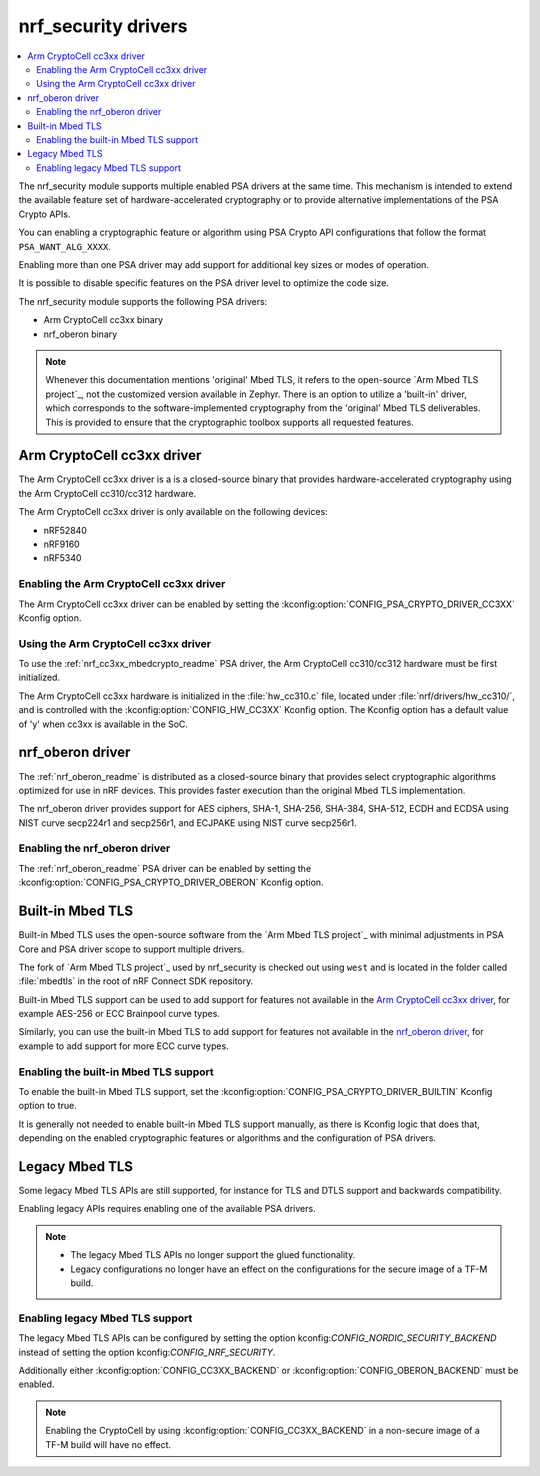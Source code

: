 .. _nrf_security_drivers:

nrf_security drivers
####################

.. contents::
   :local:
   :depth: 2

The nrf_security module supports multiple enabled PSA drivers at the same time.
This mechanism is intended to extend the available feature set of hardware-accelerated cryptography or to provide alternative implementations of the PSA Crypto APIs.

You can enabling a cryptographic feature or algorithm using PSA Crypto API configurations that follow the format ``PSA_WANT_ALG_XXXX``.

Enabling more than one PSA driver may add support for additional key sizes or modes of operation. 

It is possible to disable specific features on the PSA driver level to optimize the code size.

The nrf_security module supports the following PSA drivers:

* Arm CryptoCell cc3xx binary
* nrf_oberon binary

.. note::
   Whenever this documentation mentions 'original' Mbed TLS, it refers to the open-source `Arm Mbed TLS project`_, not the customized version available in Zephyr.
   There is an option to utilize a 'built-in' driver, which corresponds to the software-implemented cryptography from the 'original' Mbed TLS deliverables. 
   This is provided to ensure that the cryptographic toolbox supports all requested features.

.. _nrf_security_drivers_cc3xx:

Arm CryptoCell cc3xx driver
***************************

The Arm CryptoCell cc3xx driver is a is a closed-source binary that provides hardware-accelerated cryptography using the Arm CryptoCell cc310/cc312 hardware.

The Arm CryptoCell cc3xx driver is only available on the following devices:

* nRF52840
* nRF9160
* nRF5340


Enabling the Arm CryptoCell cc3xx driver
========================================

The Arm CryptoCell cc3xx driver can be enabled by setting the :kconfig:option:`CONFIG_PSA_CRYPTO_DRIVER_CC3XX` Kconfig option.


Using the Arm CryptoCell cc3xx driver
=====================================

To use the :ref:`nrf_cc3xx_mbedcrypto_readme` PSA driver, the Arm CryptoCell cc310/cc312 hardware must be first initialized.

The Arm CryptoCell cc3xx hardware is initialized in the :file:`hw_cc310.c` file, located under :file:`nrf/drivers/hw_cc310/`, and is controlled with the :kconfig:option:`CONFIG_HW_CC3XX` Kconfig option.
The Kconfig option has a default value of 'y' when cc3xx is available in the SoC.

.. _nrf_security_drivers_oberon:

nrf_oberon driver
*****************

The :ref:`nrf_oberon_readme` is distributed as a closed-source binary that provides select cryptographic algorithms optimized for use in nRF devices.
This provides faster execution than the original Mbed TLS implementation.

The nrf_oberon driver provides support for AES ciphers, SHA-1, SHA-256, SHA-384, SHA-512, ECDH and ECDSA using NIST curve secp224r1 and secp256r1, and ECJPAKE using NIST curve secp256r1.

Enabling the nrf_oberon driver
==============================

The :ref:`nrf_oberon_readme` PSA driver can be enabled by setting the :kconfig:option:`CONFIG_PSA_CRYPTO_DRIVER_OBERON` Kconfig option.

.. _nrf_security_drivers_builtin:

Built-in Mbed TLS
*****************

Built-in Mbed TLS uses the open-source software from the `Arm Mbed TLS project`_ with minimal adjustments in PSA Core and PSA driver scope to support multiple drivers.

The fork of `Arm Mbed TLS project`_ used by nrf_security is checked out using ``west`` and is located in the folder called :file:`mbedtls` in the root of nRF Connect SDK repository.

Built-in Mbed TLS support can be used to add support for features not available in the `Arm CryptoCell cc3xx driver`_, for example AES-256 or ECC Brainpool curve types.

Similarly, you can use the built-in Mbed TLS to add support for features not available in the `nrf_oberon driver`_, for example to add support for more ECC curve types.

.. note:
   nrf_security provides a replacement to the file ``psa_crypto_driver_wrappers.c`` with adjustments to support multiple drivers.


Enabling the built-in Mbed TLS support
======================================

To enable the built-in Mbed TLS support, set the :kconfig:option:`CONFIG_PSA_CRYPTO_DRIVER_BUILTIN` Kconfig option to true.

It is generally not needed to enable built-in Mbed TLS support manually, as there is Kconfig logic that does that, depending on the enabled cryptographic features or algorithms and the configuration of PSA drivers.

Legacy Mbed TLS
***************

Some legacy Mbed TLS APIs are still supported, for instance for TLS and DTLS support and backwards compatibility.

Enabling legacy APIs requires enabling one of the available PSA drivers.

.. note::
   * The legacy Mbed TLS APIs no longer support the glued functionality.
   * Legacy configurations no longer have an effect on the configurations for the secure image of a TF-M build.

Enabling legacy Mbed TLS support
================================

The legacy Mbed TLS APIs can be configured by setting the option kconfig:`CONFIG_NORDIC_SECURITY_BACKEND` instead of setting the option kconfig:`CONFIG_NRF_SECURITY`.

Additionally either :kconfig:option:`CONFIG_CC3XX_BACKEND` or :kconfig:option:`CONFIG_OBERON_BACKEND` must be enabled.

.. note::
   Enabling the CryptoCell by using :kconfig:option:`CONFIG_CC3XX_BACKEND` in a non-secure image of a TF-M build will have no effect.

